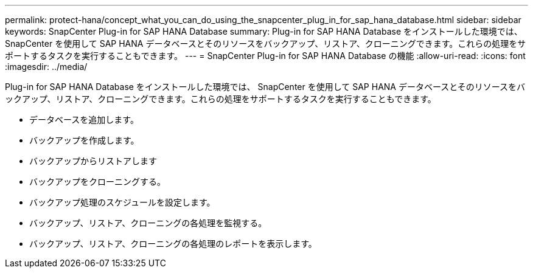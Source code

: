 ---
permalink: protect-hana/concept_what_you_can_do_using_the_snapcenter_plug_in_for_sap_hana_database.html 
sidebar: sidebar 
keywords: SnapCenter Plug-in for SAP HANA Database 
summary: Plug-in for SAP HANA Database をインストールした環境では、 SnapCenter を使用して SAP HANA データベースとそのリソースをバックアップ、リストア、クローニングできます。これらの処理をサポートするタスクを実行することもできます。 
---
= SnapCenter Plug-in for SAP HANA Database の機能
:allow-uri-read: 
:icons: font
:imagesdir: ../media/


[role="lead"]
Plug-in for SAP HANA Database をインストールした環境では、 SnapCenter を使用して SAP HANA データベースとそのリソースをバックアップ、リストア、クローニングできます。これらの処理をサポートするタスクを実行することもできます。

* データベースを追加します。
* バックアップを作成します。
* バックアップからリストアします
* バックアップをクローニングする。
* バックアップ処理のスケジュールを設定します。
* バックアップ、リストア、クローニングの各処理を監視する。
* バックアップ、リストア、クローニングの各処理のレポートを表示します。

